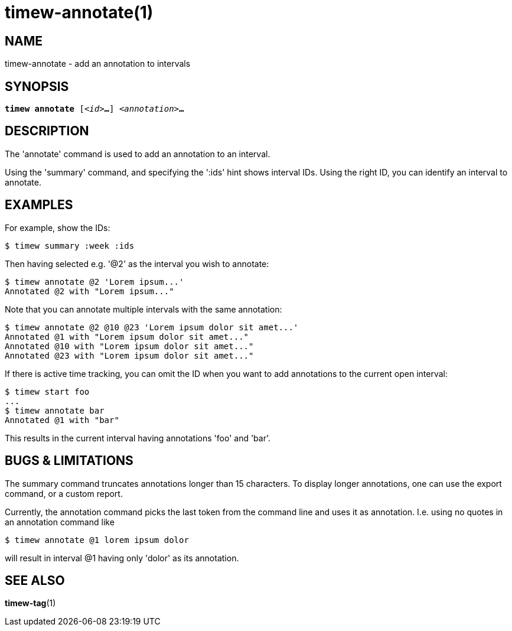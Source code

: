 = timew-annotate(1)

== NAME
timew-annotate - add an annotation to intervals

== SYNOPSIS
[verse]
*timew annotate* [_<id>_**...**] _<annotation>_**...**

== DESCRIPTION
The 'annotate' command is used to add an annotation to an interval.

Using the 'summary' command, and specifying the ':ids' hint shows interval IDs.
Using the right ID, you can identify an interval to annotate.

== EXAMPLES

For example, show the IDs:

[source]
----
$ timew summary :week :ids
----

Then having selected e.g. '@2' as the interval you wish to annotate:

[source]
----
$ timew annotate @2 'Lorem ipsum...'
Annotated @2 with "Lorem ipsum..."
----

Note that you can annotate multiple intervals with the same annotation:

[source]
----
$ timew annotate @2 @10 @23 'Lorem ipsum dolor sit amet...'
Annotated @1 with "Lorem ipsum dolor sit amet..."
Annotated @10 with "Lorem ipsum dolor sit amet..."
Annotated @23 with "Lorem ipsum dolor sit amet..."
----

If there is active time tracking, you can omit the ID when you want to add annotations to the current open interval:

[source]
----
$ timew start foo
...
$ timew annotate bar
Annotated @1 with "bar"
----

This results in the current interval having annotations 'foo' and 'bar'.

== pass:[BUGS & LIMITATIONS]
The summary command truncates annotations longer than 15 characters.
To display longer annotations, one can use the export command, or a custom report.

Currently, the annotation command picks the last token from the command line and uses it as annotation.
I.e. using no quotes in an annotation command like

[source]
----
$ timew annotate @1 lorem ipsum dolor
----

will result in interval @1 having only 'dolor' as its annotation.

== SEE ALSO
**timew-tag**(1)

